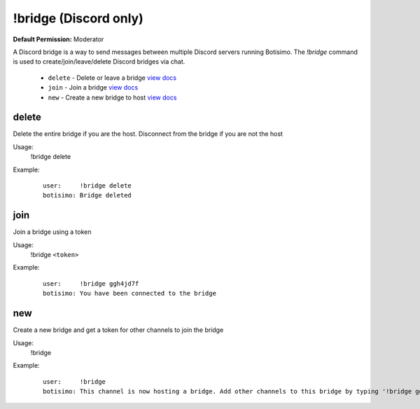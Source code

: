!bridge (Discord only)
======================

**Default Permission:** Moderator

A Discord bridge is a way to send messages between multiple Discord servers running Botisimo. The `!bridge` command is used to create/join/leave/delete Discord bridges via chat.

    - ``delete`` - Delete or leave a bridge `view docs`__
    - ``join`` - Join a bridge `view docs`__
    - ``new`` - Create a new bridge to host `view docs`__

__ #delete
__ #join
__ #new

delete
^^^^^^
Delete the entire bridge if you are the host. Disconnect from the bridge if you are not the host

Usage:
    !bridge delete

Example:
    ::

        user:     !bridge delete
        botisimo: Bridge deleted

join
^^^^
Join a bridge using a token

Usage:
    !bridge ``<token>``

Example:
    ::

        user:     !bridge ggh4jd7f
        botisimo: You have been connected to the bridge

new
^^^
Create a new bridge and get a token for other channels to join the bridge

Usage:
    !bridge

Example:
    ::

        user:     !bridge
        botisimo: This channel is now hosting a bridge. Add other channels to this bridge by typing '!bridge ggh4jd7f' in those channels.
